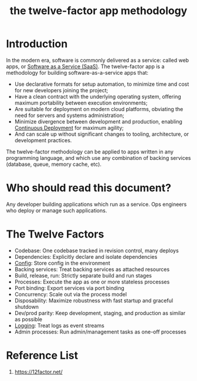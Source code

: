 :PROPERTIES:
:ID:       81899fe6-9ec0-4234-b303-5e282af6cb3c
:END:
#+title: the twelve-factor app methodology
#+filetags:
* Introduction
In the modern era, software is commonly delivered as a service: called web apps, or [[id:1e4094e3-9183-4879-94d3-267fa2d3107a][Software as a Service (SaaS)]]. The twelve-factor app is a methodology for building software-as-a-service apps that:
+ Use declarative formats for setup automation, to minimize time and cost for new developers joining the project;
+ Have a clean contract with the underlying operating system, offering maximum portability between execution environments;
+ Are suitable for deployment on modern cloud platforms, obviating the need for servers and systems administration;
+ Minimize divergence between development and production, enabling [[id:addfac26-87d4-4676-9d39-a89fe51cc217][Continuous Deployment]] for maximum agility;
+ And can scale up without significant changes to tooling, architecture, or development practices.

The twelve-factor methodology can be applied to apps written in any programming language, and which use any combination of backing services (database, queue, memory cache, etc).

* Who should read this document?
Any developer building applications which run as a service. Ops engineers who deploy or manage such applications.

* The Twelve Factors
+ Codebase: One codebase tracked in revision control, many deploys
+ Dependencies: Explicitly declare and isolate dependencies
+ [[id:a9d4474f-29b4-4eb8-aba7-9008fedc4110][Config]]: Store config in the environment
+ Backing services: Treat backing services as attached resources
+ Build, release, run: Strictly separate build and run stages
+ Processes: Execute the app as one or more stateless processes
+ Port binding: Export services via port binding
+ Concurrency: Scale out via the process model
+ Disposability: Maximize robustness with fast startup and graceful shutdown
+ Dev/prod parity: Keep development, staging, and production as similar as possible
+ [[id:892a38ae-73e2-4262-985a-a83c8a62fe69][Logging]]: Treat logs as event streams
+ Admin processes: Run admin/management tasks as one-off processes

* Reference List
1. https://12factor.net/
